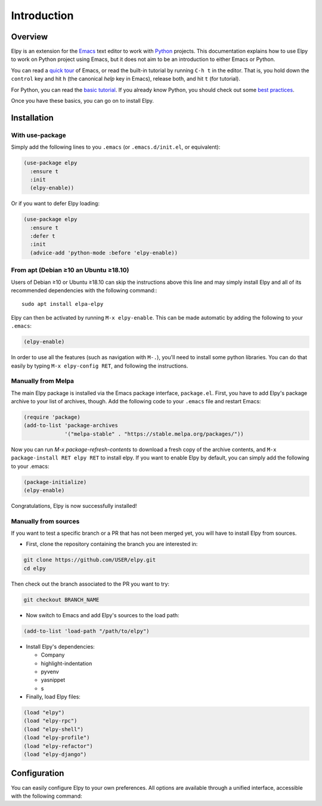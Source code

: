 ============
Introduction
============

.. default-domain:: el

Overview
========

Elpy is an extension for the Emacs_ text editor to work with Python_
projects. This documentation explains how to use Elpy to work
on Python project using Emacs, but it does not aim to be an
introduction to either Emacs or Python.

.. _Emacs: http://www.gnu.org/s/emacs/
.. _Python: http://www.python.org/

You can read a `quick tour`_ of Emacs, or read the built-in tutorial
by running ``C-h t`` in the editor. That is, you hold down the
``control`` key and hit ``h`` (the canonical *help* key in Emacs),
release both, and hit ``t`` (for tutorial).

.. _quick tour: https://www.gnu.org/software/emacs/tour/

For Python, you can read the `basic tutorial`_. If you already know
Python, you should check out some `best practices`_.

.. _basic tutorial: https://docs.python.org/3/tutorial/index.html
.. _best practices: http://docs.python-guide.org/en/latest/

Once you have these basics, you can go on to install Elpy.


Installation
============

With use-package
----------------

Simply add the following lines to you ``.emacs`` (or ``.emacs.d/init.el``, or equivalent):

.. code-block:: elisp

  (use-package elpy
    :ensure t
    :init
    (elpy-enable))

Or if you want to defer Elpy loading:

.. code-block:: elisp

  (use-package elpy
    :ensure t
    :defer t
    :init
    (advice-add 'python-mode :before 'elpy-enable))


From apt (Debian ≥10 an Ubuntu ≥18.10)
--------------------------------------

Users of Debian ≥10 or Ubuntu ≥18.10 can skip the instructions above
this line and may simply install Elpy and all of its recommended
dependencies with the following command:::

  sudo apt install elpa-elpy

Elpy can then be activated by running ``M-x elpy-enable``.
This can be made automatic by adding the following to your ``.emacs``:

.. code-block:: elisp

  (elpy-enable)


In order to use all the features (such as navigation with ``M-.``),
you'll need to install some python libraries.  You can do that easily
by typing ``M-x elpy-config RET``, and following the instructions.

Manually from Melpa
-------------------

The main Elpy package is installed via the Emacs package interface,
``package.el``. First, you have to add Elpy's package archive to your
list of archives, though. Add the following code to your ``.emacs``
file and restart Emacs:

.. code-block:: elisp

   (require 'package)
   (add-to-list 'package-archives
                '("melpa-stable" . "https://stable.melpa.org/packages/"))

Now you can run `M-x package-refresh-contents` to download a fresh
copy of the archive contents, and ``M-x package-install RET elpy RET``
to install elpy. If you want to enable Elpy by default, you can simply
add the following to your .emacs:

.. code-block:: elisp

   (package-initialize)
   (elpy-enable)

Congratulations, Elpy is now successfully installed!

Manually from sources
---------------------

If you want to test a specific branch or a PR that has not been merged
yet, you will have to install Elpy from sources.

- First, clone the repository containing the branch you are interested in:

.. code-block:: bash

   git clone https://github.com/USER/elpy.git
   cd elpy

Then check out the branch associated to the PR you want to try:

.. code-block:: bash

   git checkout BRANCH_NAME

- Now switch to Emacs and add Elpy's sources to the load path:

.. code-block:: elisp

   (add-to-list 'load-path "/path/to/elpy")

- Install Elpy's dependencies:

  - Company
  - highlight-indentation
  - pyvenv
  - yasnippet
  - s

- Finally, load Elpy files:

.. code-block:: elisp

   (load "elpy")
   (load "elpy-rpc")
   (load "elpy-shell")
   (load "elpy-profile")
   (load "elpy-refactor")
   (load "elpy-django")


Configuration
=============

You can easily configure Elpy to your own preferences. All options are
available through a unified interface, accessible with the following
command:

.. command:: elpy-config

   Show the current Elpy configuration, point out possible problems,
   and provide a quick interface to relevant customization options.

   Packages needed by Elpy can be installed and updated from this
   interface.
